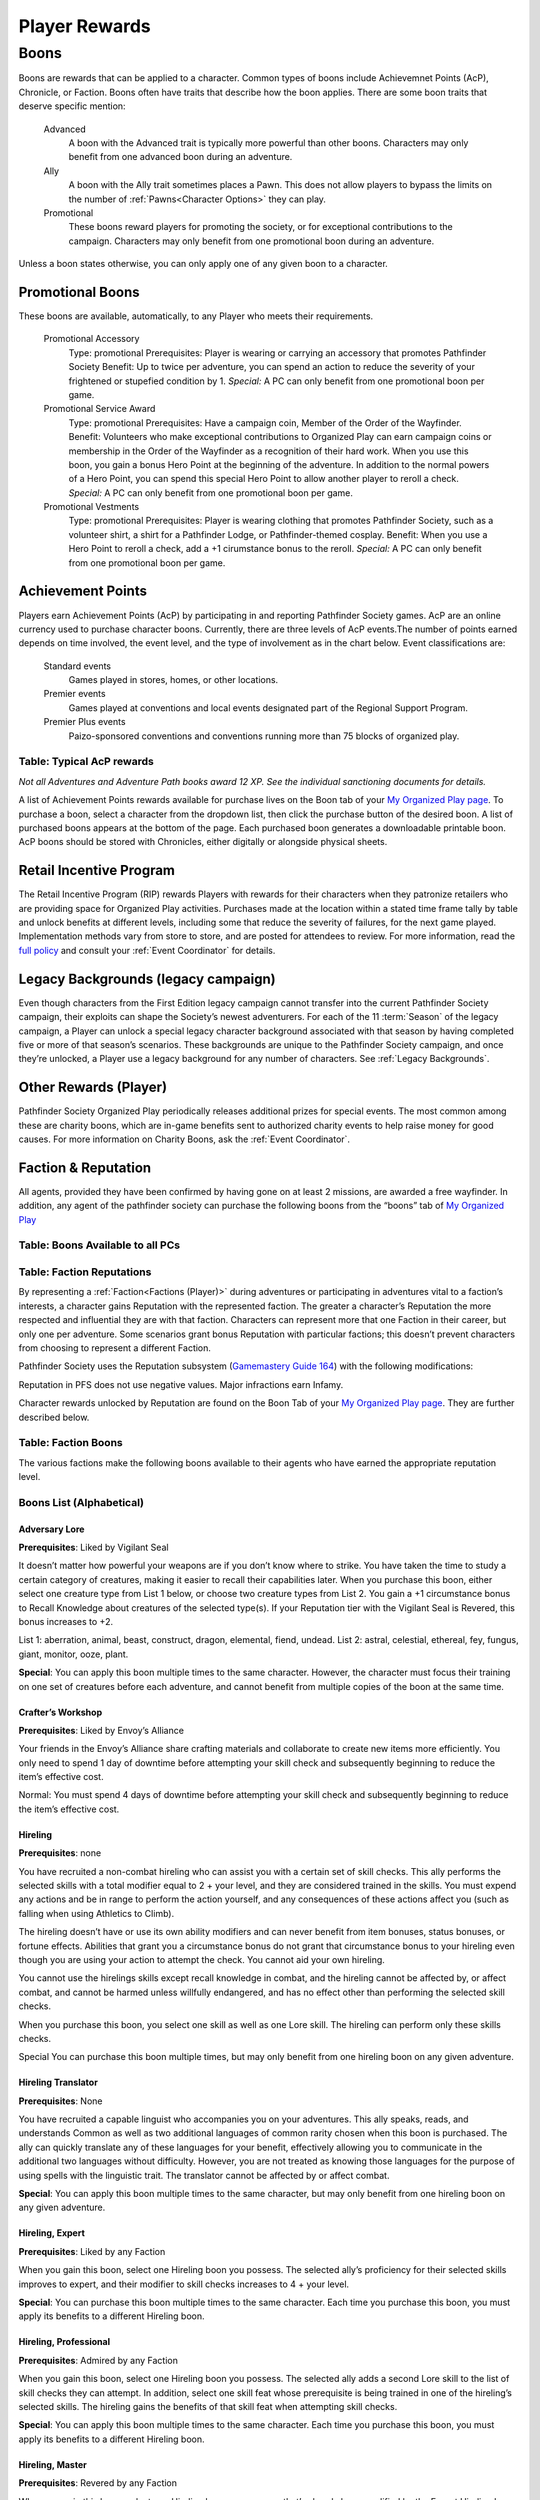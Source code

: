 ##############################
Player Rewards
##############################

***********************************
Boons
***********************************
Boons are rewards that can be applied to a character. Common types of boons include Achievemnet Points (AcP), Chronicle, or Faction.  Boons often have traits that describe how the boon applies. There are some boon traits that deserve specific mention:

  Advanced  
    A boon with the Advanced trait is typically more powerful than other boons.  Characters may only benefit from one advanced boon during an adventure.
  Ally
    A boon with the Ally trait sometimes places a Pawn.  This does not allow players to bypass the limits on the number of :ref:`Pawns<Character Options>` they can play.
  Promotional 
    These boons reward players for promoting the society, or for exceptional contributions to the campaign. Characters may only benefit from one promotional boon during an adventure.

Unless a boon states otherwise, you can only apply one of any given boon to a character.

Promotional Boons
=================

These boons are available, automatically, to any Player who meets their requirements.

  Promotional Accessory
    Type: promotional
    Prerequisites: Player is wearing or carrying an accessory that promotes Pathfinder Society
    Benefit: Up to twice per adventure, you can spend an action to reduce the severity of your frightened or stupefied condition by 1.
    *Special:* A PC can only benefit from one promotional boon per game.

  Promotional Service Award
    Type: promotional
    Prerequisites: Have a campaign coin, Member of the Order of the Wayfinder.
    Benefit: Volunteers who make exceptional contributions to Organized Play can earn campaign coins or membership in the Order of the Wayfinder as a recognition of their hard work. When you use this boon, you gain a bonus Hero Point at the beginning of the adventure. In addition to the normal powers of a Hero Point, you can spend this special Hero Point to allow another player to reroll a check.
    *Special:* A PC can only benefit from one promotional boon per game.

  Promotional Vestments
    Type: promotional
    Prerequisites: Player is wearing clothing that promotes Pathfinder Society, such as a volunteer shirt, a shirt for a Pathfinder Lodge, or Pathfinder-themed cosplay.
    Benefit: When you use a Hero Point to reroll a check, add a +1 cirumstance bonus to the reroll.
    *Special:* A PC can only benefit from one promotional boon per game.


Achievement Points
==================================

Players earn Achievement Points (AcP) by participating in and reporting Pathfinder Society games. AcP are an online currency used to purchase character boons. Currently, there are three levels of AcP events.The number of points earned depends on time involved, the event level, and the type of involvement as in the chart below. Event classifications are:

  Standard events 
    Games played in stores, homes, or other locations.

  Premier events 
    Games played at conventions and local events designated part of the Regional Support Program. 

  Premier Plus events 
    Paizo-sponsored conventions and conventions running more than 75 blocks of organized play.

Table: Typical AcP rewards
----------------------------

.. csv-table:: 
   :file: _static/csv/acpRewards.csv
   :widths: 20, 20, 20, 20, 20
   :header-rows: 1

*Not all Adventures and Adventure Path books award 12 XP. See the individual sanctioning documents for details.*

A list of  Achievement Points rewards available for purchase lives on the Boon tab of your `My Organized Play page <https://paizo.com/cgi-bin/WebObjects/Store.woa/wa/browse?path=organizedPlay/myAccount/rewards#tabs>`_. To purchase a boon, select a character from the dropdown list, then click the purchase button of the desired boon. A list of purchased boons appears at the bottom of the page. Each purchased boon generates a downloadable printable boon. AcP boons should be stored with Chronicles, either digitally or alongside physical sheets. 

Retail Incentive Program 
==================================

The Retail Incentive Program (RIP) rewards Players with rewards for their characters when they patronize retailers who are providing space for Organized Play activities.  Purchases made at the location within a stated time frame tally by table and unlock benefits at different levels, including some that reduce the severity of failures, for the next game played. Implementation methods vary from store to store, and are posted for attendees to review. For more information, read the `full policy <https://paizo.com/organizedplay/policies#retailers>`_ and consult your :ref:`Event Coordinator` for details.

Legacy Backgrounds (legacy campaign) 
===================================================
Even though characters from the First Edition legacy campaign cannot transfer into the current Pathfinder Society campaign, their exploits can shape the Society’s newest adventurers. For each of the 11 :term:`Season` of the legacy campaign, a Player can unlock a special legacy character background associated with that season by having completed five or more of that season’s scenarios. These backgrounds are unique to the Pathfinder Society campaign, and once they’re unlocked, a Player use a legacy background for any number of characters. See :ref:`Legacy Backgrounds`.

Other Rewards (Player)
==================================== 
Pathfinder Society Organized Play periodically releases additional prizes for special events. The most common among these are charity boons, which are in-game benefits sent to authorized charity events to help raise money for good causes. For more information on Charity Boons, ask the :ref:`Event Coordinator`. 

Faction & Reputation
==================================

All agents, provided they have been confirmed by having gone on at least 2 missions, are awarded a free wayfinder. In addition, any agent of the pathfinder society can purchase the following boons from the “boons” tab of `My Organized Play <https://paizo.com/cgi-bin/WebObjects/Store.woa/wa/browse?path=organizedPlay/myAccount/rewards#tabs>`_

Table: Boons Available to all PCs
--------------------------------------------------

.. csv-table:: 
   :file: _static/csv/boonsAllAvailable.csv
   :header-rows: 0


Table: Faction Reputations
-----------------------------

By representing a :ref:`Faction<Factions (Player)>` during adventures or participating in adventures vital to a faction’s interests, a character gains Reputation with the represented faction. The greater a character’s Reputation the more respected and influential they are with that faction. Characters can represent more that one Faction in their career, but only one per adventure. Some scenarios grant bonus Reputation with particular factions; this doesn’t prevent characters from choosing to represent a different Faction.

Pathfinder Society uses the Reputation subsystem (`Gamemastery Guide 164 <https://2e.aonprd.com/Rules.aspx?ID=1234>`_)  with the following modifications:  

.. csv-table:: 
   :file: _static/csv/factionReps.csv
   :header-rows: 1

Reputation in PFS does not use negative values. Major infractions earn Infamy.

Character rewards unlocked by Reputation are found on the Boon Tab of your `My Organized Play page <https://paizo.com/cgi-bin/WebObjects/Store.woa/wa/browse?path=organizedPlay/myAccount/rewards#tabs>`_. They are further described below.

Table: Faction Boons
-----------------------------
The various factions make the following boons available to their agents who have earned the appropriate reputation level.

.. csv-table:: 
   :file: _static/csv/allFactionBoons.csv
   :header-rows: 1

Boons List (Alphabetical)
---------------------------------

Adversary Lore
"""""""""""""""""""""""""""""""""""""""""""
**Prerequisites**: Liked by Vigilant Seal

It doesn’t matter how powerful your weapons are if you don’t know where to strike. You have taken the time to study a certain category of creatures, making it easier to recall their capabilities later. When you purchase this boon, either select one creature type from List 1 below, or choose two creature types from List 2. You gain a +1 circumstance bonus to Recall Knowledge about creatures of the selected type(s). If your Reputation tier with the Vigilant Seal is Revered, this bonus increases to +2.

List 1: aberration, animal, beast, construct, dragon, elemental, fiend, undead.
List 2: astral, celestial, ethereal, fey, fungus, giant, monitor, ooze, plant.

**Special**: You can apply this boon multiple times to the same character. However, the character must focus their training on one set of creatures before each adventure, and cannot benefit from multiple copies of the boon at the same time.

Crafter’s Workshop
"""""""""""""""""""""""""""""""""""""""""""
**Prerequisites**: Liked by Envoy’s Alliance

Your friends in the Envoy’s Alliance share crafting materials and collaborate to create new items more efficiently. You only need to spend 1 day of downtime before attempting your skill check and subsequently beginning to reduce the item’s effective cost.

Normal: You must spend 4 days of downtime before attempting your skill check and subsequently beginning to reduce the item’s effective cost.

Hireling
"""""""""""""""""""""""""""""""""""""""""""
**Prerequisites**: none

You have recruited a non-combat hireling who can assist you with a certain set of skill checks. This ally performs the selected skills with a total modifier equal to 2 + your level, and they are considered trained in the skills. You must expend any actions and be in range to perform the action yourself, and any consequences of these actions affect you (such as falling when using Athletics to Climb).

The hireling doesn’t have or use its own ability modifiers and can never benefit from item bonuses, status bonuses, or fortune effects.  Abilities that grant you a circumstance bonus do not grant that circumstance bonus to your hireling even though you are using your action to attempt the check.  You cannot aid your own hireling.

You cannot use the hirelings skills except recall knowledge in combat, and the hireling cannot be affected by, or affect combat, and cannot be harmed unless willfully endangered, and has no effect other than performing the selected skill checks.

When you purchase this boon, you select one skill as well as one Lore skill. The hireling can perform only these skills checks.

Special You can purchase this boon multiple times, but may only benefit from one hireling boon on any given adventure.

Hireling Translator
"""""""""""""""""""""""""""""""""""""""""""
**Prerequisites**: None

You have recruited a capable linguist who accompanies you on your adventures. This ally speaks, reads, and understands Common as well as two additional languages of common rarity chosen when this boon is purchased. The ally can quickly translate any of these languages for your benefit, effectively allowing you to communicate in the additional two languages without difficulty. However, you are not treated as knowing those languages for the purpose of using spells with the linguistic trait. The translator cannot be affected by or affect combat.

**Special**: You can apply this boon multiple times to the same character, but may only benefit from one hireling boon on any given adventure.

Hireling, Expert
"""""""""""""""""""""""""""""""""""""""""""
**Prerequisites**: Liked by any Faction

When you gain this boon, select one Hireling boon you possess. The selected ally’s proficiency for their selected skills improves to expert, and their modifier to skill checks increases to 4 + your level.

**Special**: You can purchase this boon multiple times to the same character. Each time you purchase this boon, you must apply its benefits to a different Hireling boon.

Hireling, Professional
"""""""""""""""""""""""""""""""""""""""""""
**Prerequisites**: Admired by any Faction

When you gain this boon, select one Hireling boon you possess. The selected ally adds a second Lore skill to the list of skill checks they can attempt. In addition, select one skill feat whose prerequisite is being trained in one of the hireling’s selected skills. The hireling gains the benefits of that skill feat when attempting skill checks.

**Special**: You can apply this boon multiple times to the same character. Each time you purchase this boon, you must apply its benefits to a different Hireling boon.

Hireling, Master
"""""""""""""""""""""""""""""""""""""""""""
**Prerequisites**: Revered by any Faction

When you gain this boon, select one Hireling boon you possess that’s already been modified by the Expert Hireling boon. The selected ally’s proficiency for their selected skills improves to master, and their modifier to skill checks increases to 6 + your level.

**Special**: You can apply this boon multiple times to the same character. Each time you purchase this boon, you must apply its benefits to a different Hireling boon.

Leshy Companion
"""""""""""""""""""""""""""""""""""""""""""
**Prerequisites**: Liked by Verdant Wheel

You can select the Leshy Familiar feat as a 2nd level class feat, even if you are not a druid. You can ignore the prerequisite of belonging to the leaf order. 
When you apply this boon, you can retrain your 2nd level class feat to Leshy Companion without spending Downtime.

Mentor, Combat
"""""""""""""""""""""""""""""""""""""""""""
**Prerequisites**: Liked by Vigilant Seal

While working with less experienced Pathfinder allies, you provide pointers and lead drills that ensure your newer colleagues’ attacks strike true. For any PCs benefiting from a Level Bump and whose levels are lower than yours, you increase the Level Bump’s modifier to attack rolls to 2.

Normal: A Level Bump increases a PC’s attack roll modifiers by 1.

**Special**: A PC can only benefit from two mentor boons

Mentor, Magical
"""""""""""""""""""""""""""""""""""""""""""
**Prerequisites**: Liked by Grand Archive

While working with less experienced Pathfinder allies, you provide key spellcasting insights that augment your colleagues’ magic. Any PCs benefiting from a Level Bump and whose levels are lower than yours can prepare one additional spell of their highest-level spell slot or cast one additional spell of their highest-level spell slot. When casting spells of a magical tradition that is the same as the tradition you use for spellcasting, the affected PC also increases the Level Bump’s modifier to spell DCs to 2.

Normal A Level Bump increases a PC’s spell DCs by 1, and it does not grant any additional spells prepared or spell slots.

Special A PC can only benefit from two mentor boons.

Mentor, Protective
"""""""""""""""""""""""""""""""""""""""""""
**Prerequisites**: Liked by Radiant Oath

While working with less experienced Pathfinder allies, you shield your more fragile wards from the threat of death. For any PCs benefiting from a Level Bump and whose levels are lower than yours, you increase their current and maximum Hit Points by an additional amount equal to 3 times your Radiant Oath reputation tier (Liked = 1, Admired = 2, Revered = 3).

Normal A Level Bump increases a PC’s Hit Points by 10% or 10, whichever is higher.

Special A PC can only benefit from two mentor boons.

Mentor, Rugged
"""""""""""""""""""""""""""""""""""""""""""
**Prerequisites**: Liked by Horizon Hunters

While working with less experienced Pathfinder allies, you provide important insights that keep your less experienced colleagues safe from harm. For any PCs benefiting from a Level Bump and whose levels are lower than yours, you increase the Level Bump’s modifier to saving throws to 2.

Normal A Level Bump increases a PC’s saving throw modifiers by 1.

Special A PC can only benefit from two mentor boons.

Mentor, Skillful
"""""""""""""""""""""""""""""""""""""""""""
**Prerequisites**: Liked by Envoy’s Alliance

While working with less experienced Pathfinder allies, you provide vital advice to sharpen your newer colleagues’ skills. For any PCs benefiting from a Level Bump and whose levels are lower than yours, you increase the Level Bump’s modifier to skill checks to 2.

Normal A Level Bump increases a PC’s skill check modifiers by 1.

Special A PC can only benefit from two mentor boons.

Mentor, Worldly
"""""""""""""""""""""""""""""""""""""""""""
**Prerequisites**: Liked by Verdant Wheel

While working with less experienced Pathfinder allies, you help your less experienced colleagues recognize danger and withstand danger. For any PCs benefiting from a Level Bump and whose levels are lower than yours, you increase the Level Bump’s modifier to Perception checks and Initiative rolls to 2.

Normal A Level Bump increases a PC’s Perception modifier by 1.

Special A PC can only benefit from two mentor boons.

Naturalist
"""""""""""""""""""""""""""""""""""""""""""
**Prerequisites**: Liked by Verdant Wheel

When you apply this boon, choose a common alchemical item or potion of your level or lower to which you have access. The Verdant Wheel has taught you how to craft this item far more efficiently and provided you with a source for the rare herbs and ingredients needed to make 1 batch (typically 4 copies of the item). Making the item with the Verdant Wheel’s method the standard rules for Crafting the item, with the following exceptions. First, you must use Nature, Survival, or Herbalism Lore in place of Crafting for all purposes. Second, you only need to spend 2 days of Downtime before attempting your first skill check and subsequently beginning to reduce the item’s effective cost.

**Special**: You can apply this boon multiple times to the same character.

Off-Hours Study
"""""""""""""""""""""""""""""""""""""""""""
**Prerequisites**: Liked by Grand Archive

You spend your free time studying learning new trivia or practicing unfamiliar languages. When you acquire this boon, choose a common language you don’t know or a Lore skill in which you are untrained. After purchasing this boon. you can spend Downtime practicing the selected language or skill. Once you have expended 50 days of Downtime in this way, you learn the chosen language or become trained in the chosen Lore skill. This boon then grants no further benefit.

**Special**: You can apply this boon multiple times to the same character. Each time you do so, select a different language or Lore skill.

Practiced Medic
"""""""""""""""""""""""""""""""""""""""""""
**Prerequisites**: Liked by Radiant Oath

By spending your off hours administering medical aid to those in need, you have developed extraordinary first aid instincts. After purchasing this boon, you can spend Downtime to provide medical services to others. Once you have expended 8 days of Downtime in this way, you can expend the boon as a free action before attempting a Medicine check to Administer First Aid, Treat Disease, Treat Poison, or Treat Wounds. You improve your check’s degree of success by one step (such as if you roll a failure, you get a success instead); the boon is not expended if your original roll is a critical success. Once you expend this boon, it provides no other benefit.

**Special**: You can apply this boon multiple times to the same character, though you cannot expend more than one copy of this boon per adventure.

Secondary Initiation
"""""""""""""""""""""""""""""""""""""""""""
**Prerequisites**: None

Your contacts have introduced you to an influential member of another organization, allowing you to join that group or train in some of their techniques. Select an organization other than the Pathfinder Society. For the purpose of fulfilling prerequisites and Access conditions, you are treated as being a member of that group in addition to your belonging to the Pathfinder Society.

**Special**: You can apply this boon multiple times to the same character, but each time you apply it, you relinquish your membership in the previous group in order to join a different group. Before doing so, you must retrain any options that listed membership in your previous group as a prerequisite.

Storied Talent
"""""""""""""""""""""""""""""""""""""""""""
**Prerequisites**: Liked by Horizon Hunters

Word of your skill and expertise is spreading, and you find that increasingly prestigious clients are prepared to pay for your services. When using Downtime to Earn Income, you can choose to attempt a task of your level.

Normal When Earning Income, a PC can attempt a task of their level –2 or lower.

Treasure Bundle Insurance
"""""""""""""""""""""""""""""""""""""""""""
**Prerequisites**: Admired by any Faction

[] [] [] Even when your careful searching doesn’t uncover all of a site’s valuables, you’re able to appraise, repair, and certify what you did recover to maximize their value. You can check a box that precedes this boon at the end of a scenario when you and your allies recovered 9 or fewer of the adventure’s Treasure Bundles. Increase the effective number of Treasure Bundles recovered by 1 for the purpose of calculating the group’s gold piece rewards.

The total number of additional Treasure Bundles provided by this boon cannot exceed the adventure’s maximum (10, for a typical scenario).

Untarnished Reputation
"""""""""""""""""""""""""""""""""""""""""""
**Prerequisites**: Admired by any Faction

When you purchase this boon, you remove one point of Infamy that you have accrued.

**Special**: You can apply this boon multiple times to the same character. Its cost increases each time it is purchased.

Wayfinder
"""""""""""""""""""""""""""""""""""""""""""
**Prerequisites**: Character must have played 1 session to obtain.

To guide your path, your faction has secured a wayfinder (Pathfinder Core Rulebook 617) for you to carry on your journeys and serve as a badge of office in the Pathfinder Society. This wayfinder has an effective sale price of 0 gp.

Wayfinder, Adamant
"""""""""""""""""""""""""""""""""""""""""""
**Prerequisites**: Liked by Vigilant Seal

You have specially reinforced your wayfinder, devising a way for the device to absorb harmful energies. When you purchase this boon, you apply its benefits to one wayfinder in your possession, granting you a special ability when the wayfinder is invested and in your possession. You gain the following reaction.

Resist Harm (reaction);  
"""""""""""""""""""""""""""""""""""""""""""
Trigger You would take damage; 
Effect: You gain resistance 1 to acid, cold, electricity, fire, force, negative, positive, and sonic damage against one attack, spell, or effect. This applies only to the initial effect, not to any subsequent attacks or damage dealt by the effect (such as persistent damage or an ongoing hazard). This resistance increases to 2 when your reach the Admired Reputation tier with Vigilant Seal, and to 4 when you reach the Revered Reputation tier.You can safely use this benefit once per adventure. You can attempt to use it a second time, overcharging the wayfinder at the risk of destroying it. When you do so, roll a DC 10 flat check. On a success, the wayfinder is broken. On a failure, the wayfinder is destroyed. If anyone tries to overcharge a wayfinder that’s already been overcharged, the item is automatically destroyed (even if it has been repaired) and does not provide the activated benefit.

**Special**: You can apply multiple upgrades to a single wayfinder. Each upgrade only affects one wayfinder in your possession, chosen when the boon is purchased. If a wayfinder has multiple upgrades on it, you can only safely use each ability once per scenario.

If the wayfinder with this upgrade is destroyed, you can apply the upgrade to another wayfinder during Downtime for no additional cost beyond that of the wayfinder itself.

Wayfinder, Esoteric
"""""""""""""""""""""""""""""""""""""""""""
**Prerequisites**: Liked by Grand Archive 
You have modified your wayfinder to focus your mental energy, driving more reliable insights. When you purchase this boon, you apply its benefits to one wayfinder in your possession, granting you a special free action ability when the wayfinder is invested and in your possession.

You can **Activate**: this ability as a free action before you Recall Knowledge. If you roll a critical failure on the Recall Knowledge check, you instead get a failure.

You can safely use this benefit once per adventure. You can attempt to use it a second time, overcharging the wayfinder at the risk of destroying it. When you do so, roll a DC 10 flat check. On a success, the wayfinder is broken. On a failure, the wayfinder is destroyed. If anyone tries to overcharge a wayfinder that’s already been overcharged, the item is automatically destroyed (even if it has been repaired) and does not provide the activated benefit.

**Special**: You can apply multiple upgrades to a single wayfinder. Each upgrade only affects one wayfinder in your possession, chosen when the boon is purchased. If a wayfinder has multiple upgrades on it, you can only safely use each ability once per scenario.

If the wayfinder with this upgrade is destroyed, you can apply the upgrade to another wayfinder during Downtime for no additional cost beyond that of the wayfinder itself.

Wayfinder, Harmonic
"""""""""""""""""""""""""""""""""""""""""""
**Prerequisites**: Liked by Envoy’s Alliance

You have modified your wayfinder to resonate with your allies’ actions, allowing you to better help them in times of need. When you purchase this boon, you apply its benefits to one wayfinder in your possession, granting you a special free action ability when the wayfinder is invested and in your possession.

You can **Activate**: this ability as a free action before you Aid an ally. If you roll a success on the check to Aid, you instead get a critical success.

You can safely use this benefit once per adventure. You can attempt to use it a second time, overcharging the wayfinder at the risk of destroying it. When you do so, roll a DC 10 flat check. On a success, the wayfinder is broken. On a failure, the wayfinder is destroyed. If anyone tries to overcharge a wayfinder that’s already been overcharged, the item is automatically destroyed (even if it has been repaired) and does not provide the activated benefit.

**Special**: You can apply multiple upgrades to a single wayfinder. Each upgrade only affects one wayfinder in your possession, chosen when the boon is purchased. If a wayfinder has multiple upgrades on it, you can only safely use each ability once per scenario.

If the wayfinder with this upgrade is destroyed, you can apply the upgrade to another wayfinder during Downtime for no additional cost beyond that of the wayfinder itself.

Wayfinder, Radiant
"""""""""""""""""""""""""""""""""""""""""""
**Prerequisites**: Liked by Radiant Oath

You have specially reinforced your wayfinder, devising a way for the device to reveal hidden creatures. When you purchase this boon, you apply its benefits to one wayfinder in your possession, granting it the following activation ability.

**Activate**: two-action command 
(evocation, good, light) 
Effect: The wayfinder glows with a spiritual radiance, revealing that which is hidden. This has the effects of faerie fire, except the effect occurs in a 10-foot radius centered around you.

You can safely use this benefit once per adventure. You can attempt to use it a second time, overcharging the wayfinder at the risk of destroying it. When you do so, roll a DC 10 flat check. On a success, the wayfinder is broken. On a failure, the wayfinder is destroyed. If anyone tries to overcharge a wayfinder that’s already been overcharged, the item is automatically destroyed (even if it has been repaired) and does not provide the activated benefit.

**Special**: You can apply multiple upgrades to a single wayfinder. Each upgrade only affects one wayfinder in your possession, chosen when the boon is purchased. If a wayfinder has multiple upgrades on it, you can only safely use each ability once per scenario.

If the wayfinder with this upgrade is destroyed, you can apply the upgrade to another wayfinder during Downtime for no additional cost beyond that of the wayfinder itself.

Wayfinder, Rugged
"""""""""""""""""""""""""""""""""""""""""""
**Prerequisites**: Liked by Horizon Hunters

You have modified your wayfinder to absorb a small amount of your exhaustion, allowing you to continue exploring unhindered. When you purchase this boon, you apply its benefits to one wayfinder in your possession, granting you a special ability when the wayfinder is invested and in your possession.

As an action, you can reduce the severity of your clumsy, enfeebled, or sickened condition, reducing that condition’s value by 1.

You can safely use this benefit once per adventure. You can attempt to use it a second time, overcharging the wayfinder at the risk of destroying it. When you do so, roll a DC 10 flat check. On a success, the wayfinder is broken. On a failure, the wayfinder is destroyed. If anyone tries to overcharge a wayfinder that’s already been overcharged, the item is automatically destroyed (even if it has been repaired) and does not provide the activated benefit.

**Special**: You can apply multiple upgrades to a single wayfinder. Each upgrade only affects one wayfinder in your possession, chosen when the boon is purchased. If a wayfinder has multiple upgrades on it, you can only safely use each ability once per scenario.

If the wayfinder with this upgrade is destroyed, you can apply the upgrade to another wayfinder during Downtime for no additional cost beyond that of the wayfinder itself. 


Pathfinder Society Organized Play periodically releases additional prizes for special events. The most common among these are charity boons, which are in-game benefits sent to authorized charity events to help raise money for good causes. For more information on Charity Boons, ask the `Event Coordinator`.
